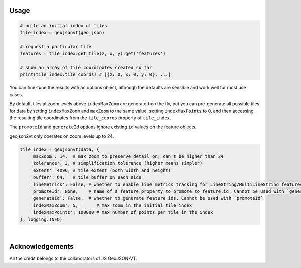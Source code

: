 Usage
-----

.. code:: python

    # build an initial index of tiles
    tile_index = geojsonvt(geo_json)

    # request a particular tile
    features = tile_index.get_tile(z, x, y).get('features')

    # show an array of tile coordinates created so far
    print(tile_index.tile_coords) # [{z: 0, x: 0, y: 0}, ...]

You can fine-tune the results with an options object,
although the defaults are sensible and work well for most use cases.

By default, tiles at zoom levels above ``indexMaxZoom`` are generated on the fly, but you can pre-generate all possible tiles for data by setting ``indexMaxZoom`` and ``maxZoom`` to the same value, setting ``indexMaxPoints`` to 0, and then accessing the resulting tile coordinates from the ``tile_coords`` property of ``tile_index``.

The ``promoteId`` and ``generateId`` options ignore existing ``id`` values on the feature objects.

geojson2vt only operates on zoom levels up to 24.


.. code:: python

    tile_index = geojsonvt(data, {
        'maxZoom': 14,  # max zoom to preserve detail on; can't be higher than 24
        'tolerance': 3, # simplification tolerance (higher means simpler)
        'extent': 4096, # tile extent (both width and height)
        'buffer': 64,   # tile buffer on each side
        'lineMetrics': False, # whether to enable line metrics tracking for LineString/MultiLineString features
        'promoteId': None,    # name of a feature property to promote to feature.id. Cannot be used with `generateId`
        'generateId': False,  # whether to generate feature ids. Cannot be used with `promoteId`
        'indexMaxZoom': 5,       # max zoom in the initial tile index
        'indexMaxPoints': 100000 # max number of points per tile in the index
    }, logging.INFO)
    
|

Acknowledgements
----------------

All the credit belongs to the collaborators of JS GeoJSON-VT.